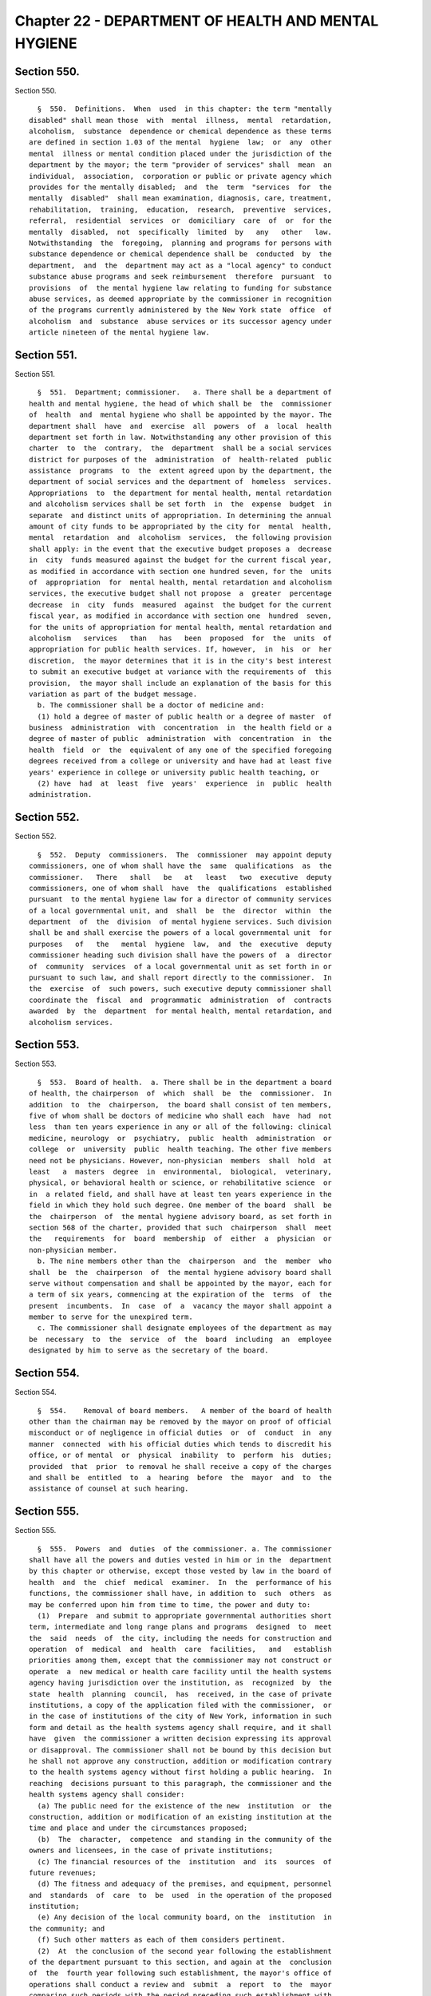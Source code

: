 Chapter 22 - DEPARTMENT OF HEALTH AND MENTAL HYGIENE
====================================================

Section 550.
------------

Section 550. ::    
        
     
        §  550.  Definitions.  When  used  in this chapter: the term "mentally
      disabled" shall mean those  with  mental  illness,  mental  retardation,
      alcoholism,  substance  dependence or chemical dependence as these terms
      are defined in section 1.03 of the mental  hygiene  law;  or  any  other
      mental  illness or mental condition placed under the jurisdiction of the
      department by the mayor; the term "provider of services" shall  mean  an
      individual,  association,  corporation or public or private agency which
      provides for the mentally disabled;  and  the  term  "services  for  the
      mentally  disabled"  shall mean examination, diagnosis, care, treatment,
      rehabilitation,  training,  education,  research,  preventive  services,
      referral,  residential  services  or  domiciliary  care  of  or  for the
      mentally  disabled,  not  specifically  limited  by   any   other   law.
      Notwithstanding  the  foregoing,  planning and programs for persons with
      substance dependence or chemical dependence shall be  conducted  by  the
      department,  and  the  department may act as a "local agency" to conduct
      substance abuse programs and seek reimbursement  therefore  pursuant  to
      provisions  of  the mental hygiene law relating to funding for substance
      abuse services, as deemed appropriate by the commissioner in recognition
      of the programs currently administered by the New York state  office  of
      alcoholism  and  substance  abuse services or its successor agency under
      article nineteen of the mental hygiene law.
    
    
    
    
    
    
    

Section 551.
------------

Section 551. ::    
        
     
        §  551.  Department; commissioner.   a. There shall be a department of
      health and mental hygiene, the head of which shall be  the  commissioner
      of  health  and  mental hygiene who shall be appointed by the mayor. The
      department shall  have  and  exercise  all  powers  of  a  local  health
      department set forth in law. Notwithstanding any other provision of this
      charter  to  the  contrary,  the  department  shall be a social services
      district for purposes of the  administration  of  health-related  public
      assistance  programs  to  the  extent agreed upon by the department, the
      department of social services and the department of  homeless  services.
      Appropriations  to  the department for mental health, mental retardation
      and alcoholism services shall be set forth  in  the  expense  budget  in
      separate  and distinct units of appropriation. In determining the annual
      amount of city funds to be appropriated by the city for  mental  health,
      mental  retardation  and  alcoholism  services,  the following provision
      shall apply: in the event that the executive budget proposes a  decrease
      in  city  funds measured against the budget for the current fiscal year,
      as modified in accordance with section one hundred seven, for the  units
      of  appropriation  for  mental health, mental retardation and alcoholism
      services, the executive budget shall not propose  a  greater  percentage
      decrease  in  city  funds  measured  against  the budget for the current
      fiscal year, as modified in accordance with section one  hundred  seven,
      for the units of appropriation for mental health, mental retardation and
      alcoholism   services   than   has   been  proposed  for  the  units  of
      appropriation for public health services. If, however,  in  his  or  her
      discretion,  the mayor determines that it is in the city's best interest
      to submit an executive budget at variance with the requirements of  this
      provision,  the mayor shall include an explanation of the basis for this
      variation as part of the budget message.
        b. The commissioner shall be a doctor of medicine and:
        (1) hold a degree of master of public health or a degree of master  of
      business  administration  with  concentration  in  the health field or a
      degree of master of public  administration  with  concentration  in  the
      health  field  or  the  equivalent of any one of the specified foregoing
      degrees received from a college or university and have had at least five
      years' experience in college or university public health teaching, or
        (2) have  had  at  least  five  years'  experience  in  public  health
      administration.
    
    
    
    
    
    
    

Section 552.
------------

Section 552. ::    
        
     
        §  552.  Deputy  commissioners.  The  commissioner  may appoint deputy
      commissioners, one of whom shall have the  same  qualifications  as  the
      commissioner.   There   shall   be   at   least   two  executive  deputy
      commissioners, one of whom shall  have  the  qualifications  established
      pursuant  to the mental hygiene law for a director of community services
      of a local governmental unit, and  shall  be  the  director  within  the
      department  of  the  division  of mental hygiene services. Such division
      shall be and shall exercise the powers of a local governmental unit  for
      purposes   of   the   mental  hygiene  law,  and  the  executive  deputy
      commissioner heading such division shall have the powers of  a  director
      of  community  services  of a local governmental unit as set forth in or
      pursuant to such law, and shall report directly to the commissioner.  In
      the  exercise  of  such powers, such executive deputy commissioner shall
      coordinate the  fiscal  and  programmatic  administration  of  contracts
      awarded  by  the  department  for mental health, mental retardation, and
      alcoholism services.
    
    
    
    
    
    
    

Section 553.
------------

Section 553. ::    
        
     
        §  553.  Board of health.  a. There shall be in the department a board
      of health, the chairperson  of  which  shall  be  the  commissioner.  In
      addition  to  the  chairperson,  the board shall consist of ten members,
      five of whom shall be doctors of medicine who shall each  have  had  not
      less  than ten years experience in any or all of the following: clinical
      medicine, neurology  or  psychiatry,  public  health  administration  or
      college  or  university  public  health teaching. The other five members
      need not be physicians. However, non-physician  members  shall  hold  at
      least   a  masters  degree  in  environmental,  biological,  veterinary,
      physical, or behavioral health or science, or rehabilitative science  or
      in  a related field, and shall have at least ten years experience in the
      field in which they hold such degree. One member of the board  shall  be
      the  chairperson  of  the mental hygiene advisory board, as set forth in
      section 568 of the charter, provided that such  chairperson  shall  meet
      the   requirements  for  board  membership  of  either  a  physician  or
      non-physician member.
        b. The nine members other than the  chairperson  and  the  member  who
      shall  be  the  chairperson  of  the mental hygiene advisory board shall
      serve without compensation and shall be appointed by the mayor, each for
      a term of six years, commencing at the expiration of the  terms  of  the
      present  incumbents.  In  case  of  a  vacancy the mayor shall appoint a
      member to serve for the unexpired term.
        c. The commissioner shall designate employees of the department as may
      be  necessary  to  the  service  of  the  board  including  an  employee
      designated by him to serve as the secretary of the board.
    
    
    
    
    
    
    

Section 554.
------------

Section 554. ::    
        
     
        §  554.    Removal of board members.   A member of the board of health
      other than the chairman may be removed by the mayor on proof of official
      misconduct or of negligence in official duties  or  of  conduct  in  any
      manner  connected  with his official duties which tends to discredit his
      office, or of mental  or  physical  inability  to  perform  his  duties;
      provided  that  prior  to removal he shall receive a copy of the charges
      and shall be  entitled  to  a  hearing  before  the  mayor  and  to  the
      assistance of counsel at such hearing.
    
    
    
    
    
    
    

Section 555.
------------

Section 555. ::    
        
     
        §  555.  Powers  and  duties  of the commissioner. a. The commissioner
      shall have all the powers and duties vested in him or in the  department
      by this chapter or otherwise, except those vested by law in the board of
      health  and  the  chief  medical  examiner.  In  the  performance of his
      functions, the commissioner shall have, in addition to  such  others  as
      may be conferred upon him from time to time, the power and duty to:
        (1)  Prepare  and submit to appropriate governmental authorities short
      term, intermediate and long range plans and programs  designed  to  meet
      the  said  needs  of  the city, including the needs for construction and
      operation  of  medical  and  health  care  facilities,   and   establish
      priorities among them, except that the commissioner may not construct or
      operate  a  new medical or health care facility until the health systems
      agency having jurisdiction over the institution, as  recognized  by  the
      state  health  planning  council,  has  received, in the case of private
      institutions, a copy of the application filed with the commissioner,  or
      in the case of institutions of the city of New York, information in such
      form and detail as the health systems agency shall require, and it shall
      have  given  the commissioner a written decision expressing its approval
      or disapproval. The commissioner shall not be bound by this decision but
      he shall not approve any construction, addition or modification contrary
      to the health systems agency without first holding a public hearing.  In
      reaching  decisions pursuant to this paragraph, the commissioner and the
      health systems agency shall consider:
        (a) The public need for the existence of the new  institution  or  the
      construction, addition or modification of an existing institution at the
      time and place and under the circumstances proposed;
        (b)  The  character,  competence  and standing in the community of the
      owners and licensees, in the case of private institutions;
        (c) The financial resources of the  institution  and  its  sources  of
      future revenues;
        (d) The fitness and adequacy of the premises, and equipment, personnel
      and  standards  of  care  to  be  used  in the operation of the proposed
      institution;
        (e) Any decision of the local community board, on the  institution  in
      the community; and
        (f) Such other matters as each of them considers pertinent.
        (2)  At  the conclusion of the second year following the establishment
      of the department pursuant to this section, and again at the  conclusion
      of  the  fourth year following such establishment, the mayor's office of
      operations shall conduct a review and  submit  a  report  to  the  mayor
      comparing such periods with the period preceding such establishment with
      regard to the department's delivery of mental health, mental retardation
      and alcoholism and substance abuse services, the access of consumers and
      their families to such services, and the administration and oversight of
      contracts for the delivery of such services.
        b.  In the exercise of the commissioner's functions, powers and duties
      the commissioner may:
        (1) Compel the attendance of witnesses, administer  oaths  and  compel
      the  production  of  books,  papers  and  documents  in  any  matter  or
      proceeding before the commissioner.
        (2) Except as otherwise provided by law, assess any penalty prescribed
      for a violation of or a failure to comply with  any  provision  of  this
      chapter  or any lawful notice, order or regulation pursuant thereto, not
      exceeding one thousand dollars, which penalty may be  assessed  after  a
      hearing or an opportunity to be heard.
    
    
    
    
    
    
    

Section 556.
------------

Section 556. ::    
        
     
        §  556.  Functions,  powers  and  duties  of the department. Except as
      otherwise provided by law, the department  shall  have  jurisdiction  to
      regulate  all  matters  affecting  health in the city of New York and to
      perform all those functions and operations performed by  the  city  that
      relate  to  the  health  of  the  people  of the city, including but not
      limited  to  the  mental  health,  mental  retardation,  alcoholism  and
      substance   abuse-related   needs   of  the  people  of  the  city.  The
      jurisdiction of the department shall include but not be limited  to  the
      following:
        a.  General functions. (1) Enforce all provisions of law applicable in
      the area under the jurisdiction of the department for  the  preservation
      of  human  life,  for  the  care, promotion and protection of health and
      relative  to  the  necessary  health  supervision  of  the  purity   and
      wholesomeness of the water supply and the sources thereof;
        (2)  maintain  an  office  in  each  borough and maintain, furnish and
      operate in each borough office health centers  and  health  stations  or
      other  facilities  which  may  be  required  from  time  to time for the
      preservation of health or the care of the sick;
        (3) exercise its functions, powers and duties in  the  area  extending
      over  the  city,  and  over  the  waters  adjacent  thereto,  within the
      jurisdiction of the city and within the quarantine limits as established
      by law;
        (4) receive and expend funds made available for public health purposes
      pursuant to law; and
        (5) arrange, with the approval of the  mayor,  for  the  rendition  of
      services and operation of facilities by other agencies of the city;
        b.  Review  of  public  health  services  and  general  public  health
      planning.  (1) Develop and submit to the mayor and council a program for
      the  delivery  of  services  for  the   mentally   disabled,   including
      construction and operation of facilities;
        (2)  determine  the  needs of the mentally disabled in the city, which
      determination shall include the review  and  evaluation  of  all  mental
      hygiene services and facilities within the department's jurisdiction;
        (3)  engage  in  short-range, intermediate-range and long-range mental
      hygiene planning that reflects the entire array of  city  needs  in  the
      areas   of   mental   health,   mental   retardation  and  developmental
      disabilities and alcoholism and  substance  abuse  services  within  the
      department's jurisdiction;
        (4)  implement  and  administer an inclusive citywide planning process
      for the delivery of services for people with  mental  disabilities;  and
      design  and  incorporate  within  that planning process, consistent with
      applicable law, standards and procedures for community participation and
      communication with the commissioner at the borough and  local  community
      level;
        (5)  establish  coordination  and  cooperation  among all providers of
      services for the mentally disabled, coordinate the department's  program
      with the program of the state department of mental hygiene so that there
      is  a  continuity  of  care among all providers of services, and seek to
      cooperate by mutual  agreement  with  the  state  department  of  mental
      hygiene and its representatives and with institutions in such department
      and   their   representatives   in   pre-admission   screening   and  in
      post-hospital care of persons suffering from mental disability;
        (6) receive and expend  funds  made  available  for  the  purposes  of
      providing mental health, mental retardation and developmental disability
      and alcoholism and substance abuse related services;
        (7)  administer,  within  the  division  of  mental  hygiene, the unit
      responsible for early  intervention  services  pursuant  to  the  public
      health law; and
    
        (8)  in  accordance  with  section  five  hundred  fifty-five  of this
      chapter, determine the public health needs of the city and prepare plans
      and programs addressing such needs.
        c.  Supervision  of matters affecting public health. (1) Supervise and
      control the registration of births, fetal deaths and deaths;
        (2) supervise the reporting and control of  communicable  and  chronic
      diseases  and  conditions hazardous to life and health; exercise control
      over and supervise the abatement of nuisances  affecting  or  likely  to
      affect the public health;
        (3)  make  policy and plan for, monitor, evaluate and exercise general
      supervision over all services and facilities for the  mentally  disabled
      within  the  department's jurisdiction; and exercise general supervisory
      authority, through the promulgation of appropriate standards  consistent
      with  accepted  professional  practices  for  the  care and treatment of
      patients within such services and facilities for the  mentally  disabled
      within the department's jurisdiction;
        (4)   except  as  otherwise  provided  by  law,  analyze  and  monitor
      hospitals, clinics, nursing homes, and homes for the aged, and  analyze,
      evaluate, supervise and regulate clinical laboratories, blood banks, and
      related  facilities  providing  medical and health services and services
      ancillary thereto;
        (5) to the extent necessary  to  carry  out  the  provisions  of  this
      chapter,  the  mental hygiene law and other applicable laws and when not
      inconsistent with any other law, arrange for the visitation,  inspection
      and  investigation  of  all  providers  of  services  for  the  mentally
      disabled, by the department or otherwise;
        (6) conduct such  inquiries  into  services  and  facilities  for  the
      mentally  disabled  as  may be useful in performing the functions of the
      department, including investigations into individual patient  care,  and
      for  such  purpose  the  department may exercise the powers set forth in
      section five hundred fifty-five of this chapter  and  shall,  consistent
      with  the provisions of the mental hygiene law, have access to otherwise
      confidential patient records, provided  such  information  is  requested
      pursuant  to  the  functions,  powers  and  duties  conferred  upon  the
      department by law;
        (7) supervise and regulate the public health aspects of  water  supply
      and sewage disposal and water pollution;
        (8)   supervise   and  regulate  the  public  health  aspects  of  the
      production,  processing  and  distribution  of  milk,  cream  and   milk
      products,  except for such inspection, regulation and supervision of the
      sanitary quality of milk and cream distributed, consumed or sold  within
      the  city  as  performed  by  the New York department of agriculture and
      markets  pursuant  to  section  seventy-one-l  of  the  agriculture  and
      markets;
        (9)  supervise  and  regulate the food and drug supply of the city and
      other businesses and activities affecting public health in the city, and
      ensure that such businesses and activities are  conducted  in  a  manner
      consistent  with the public interest and by persons with good character,
      honesty and integrity;
        (10) supervise and regulate the removal, transportation  and  disposal
      of human remains;
        (11)  supervise  and  regulate  the  public health aspects of ionizing
      radiation, the handling and disposal  of  radioactive  wastes,  and  the
      activities  within  the  city affecting radioactive materials, excluding
      special nuclear materials in quantities sufficient to  form  a  critical
      mass; and
    
        (12)  in  furtherance  of  the purposes of this chapter and the mental
      hygiene law, make  rules  and  regulations  covering  the  provision  of
      services by providers of services for the mentally disabled.
        d.  Promotion or provision of public health services. (1) Maintain and
      operate public health centers and clinics as shall be established in the
      department;
        (2) engage in or promote health research for the purpose of  improving
      the quality of medical and health care; in conducting such research, the
      department  shall  have  the  authority  to  conduct  medical audits, to
      receive reports on forms prepared or prescribed by the department;  such
      information  when  received by the department shall be kept confidential
      and used solely for the purpose of medical or scientific research or the
      improvement of the quality of medical care;
        (3) produce, standardize and distribute certain diagnostic, preventive
      and therapeutic products and conduct  laboratory  examinations  for  the
      diagnosis, prevention and control of disease;
        (4)  promote  or provide for public education on mental disability and
      the prevention and control of disease;
        (5) promote or provide for programs for the prevention and control  of
      disease  and  for the prevention, diagnosis, care, treatment, social and
      vocational  rehabilitation,  special  education  and  training  of   the
      mentally disabled;
        (6)  promote  or  provide  diagnostic  and  therapeutic  services  for
      maternity and  child  health,  family  planning,  communicable  disease,
      medical  rehabilitation  and  other  diseases  and  conditions affecting
      public health;
        (7) promote or provide medical and health services for school children
      and the ambulant sick and needy persons of the city;
        (8) promote or provide medical and health services for the inmates  of
      prisons maintained and operated by the city;
        (9) within the amounts appropriated therefor, enter into contracts for
      the  rendition  or operation of services and facilities for the mentally
      disabled on  a  per  capita  basis  or  otherwise,  including  contracts
      executed  pursuant  to  subdivision  e  of  section  41.19 of the mental
      hygiene law;
        (10) within the amounts appropriated therefor, execute  such  programs
      and  maintain  such  facilities  for  the  mentally  disabled  as may be
      authorized under such appropriations; and
        (11) use the services and facilities of public  or  private  voluntary
      institutions whenever practical, and encourage all providers of services
      to  cooperate  with  or  participate  in the program of services for the
      mentally disabled, whether by contract or otherwise.
        e. Other functions. (1) Prior to the sale, closing, abandonment  of  a
      city  hospital  or  transfer of a city hospital to any other hospital or
      facility, hold a public hearing with reference to  such  proposed  sale,
      closing,  abandonment or transfer; publish notice of such public hearing
      in the City Record and in such daily newspaper or  newspapers  published
      in  the  city of New York as shall be selected by the commissioner, such
      publication to take place not less than ten days nor  more  than  thirty
      days  prior  to the date fixed for the hearing; and adjourn such hearing
      from time to time, if necessary, in order to allow persons interested to
      attend or express their views;
        (2) submit all materials  required  by  the  mental  hygiene  law  for
      purposes of state reimbursement;
        (3)  provide  for  membership  on  such  state or federally authorized
      committees as may be appropriate to the discharge  of  the  department's
      functions, powers and duties; and
    
        (4)  perform  such  other acts as may be necessary and proper to carry
      out the provisions of this  chapter  and  the  purposes  of  the  mental
      hygiene law.
    
    
    
    
    
    
    

Section 557.
------------

Section 557. ::    
        
     
        § 557. Chief medical examiner. (a) There shall be in the department an
      independent office of chief medical examiner, the head of which shall be
      the chief medical examiner, who shall be appointed by the mayor from the
      classified  civil  service  and  be  a  doctor of medicine and a skilled
      pathologist and microscopist. The mayor may  remove  the  chief  medical
      examiner  upon  filing  in  the  office  of the commissioner of citywide
      administrative services and serving upon the chief medical examiner  his
      or  her  reasons  therefor  and  allowing such officer an opportunity of
      making a public explanation.
        (b) The commissioner with respect  to  the  office  of  chief  medical
      examiner shall exercise the powers and duties set forth in paragraph one
      of subdivision a of section five hundred fifty-five of this chapter, but
      shall  not  interfere with the performance by the chief medical examiner
      or his or her  office  of  the  powers  and  duties  prescribed  by  the
      provisions of this section or any other law.
        (c)  The  chief  medical  examiner  may appoint and remove such deputy
      chief medical examiners, medical examiners, medical  investigators,  lay
      medical   investigators,  scientific  experts  and  other  officers  and
      employees as may be provided for in the budget. The deputy chief medical
      examiners  and  medical  examiners  shall   possess   the   same   basic
      qualifications  as the chief medical examiner. The medical investigators
      shall be physicians duly licensed to practice medicine in the  state  of
      New  York  and  shall  possess  such additional qualifications as may be
      required by the department of citywide administrative services.
        (d) The office shall be kept open every day  in  the  year,  including
      Sundays  and  legal  holidays,  with  a clerk in attendance at all times
      during the day and night.
        (e) The chief medical examiner or his or her designee shall have power
      to require the attendance and take testimony under oath of such  persons
      as  he or she may deem necessary and to require the production of books,
      accounts, papers and other evidence relative to any  matter  within  the
      jurisdiction of the office.
        (f)  (1)  The chief medical examiner shall have such powers and duties
      as may be provided by law in respect to  bodies  of  person  dying  from
      criminal  violence,  by  accident, by suicide, suddenly when in apparent
      health, when unattended by a physician, in a correctional facility or in
      any suspicious or  unusual  manner  or  where  an  application  is  made
      pursuant to law for a permit to cremate a body of a person.
        (2) The chief medical examiner shall perform the functions of the city
      mortuary  and  related  functions, including the removal, transportation
      and disposal of unclaimed or unidentified human remains and the  remains
      of those individuals who have died outside of a medical institution.
        (3)  The  chief  medical examiner may, to the extent permitted by law,
      provide  forensic  and  related  testing  and  analysis,  and  ancillary
      services, in furtherance of investigations concerning persons both alive
      and  deceased,  including  but  not  limited  to:  performing autopsies;
      performing deoxyribonucleic  acid  (DNA)  testing  and  other  forms  of
      genetic   testing   and   analysis;  obtaining  samples  and  exemplars;
      performing pathology, histology and toxicology testing and analysis; and
      determining the cause or manner of injuries and/or death.
        (4) Notwithstanding any inconsistent provision of this section and  in
      addition  to any other powers and duties, the chief medical examiner may
      engage in health research in conjunction with the department  consistent
      with paragraph two of subdivision d of section five hundred fifty six of
      this chapter.
        (g) The chief medical examiner shall keep full and complete records in
      such  form  as  may be provided by law. The chief medical examiner shall
      promptly deliver to the appropriate  district  attorney  copies  of  all
    
      records relating to every death as to which there is, in the judgment of
      the  medical  examiner  in  charge,  any indication of criminality. Such
      records shall not be open to public inspection.
    
    
    
    
    
    
    

Section 558.
------------

Section 558. ::    
        
     
        §  558. Health code. (a) The health code which is in force in the city
      on the date  on  which  this  chapter  takes  effect  and  all  existing
      provisions  of  law  fixing penalties for violations of the code and all
      regulations of the board of health on file with the city  clerk  on  the
      date  when this chapter takes effect shall continue to be binding and in
      force except as amended or repealed from time to time. Such  code  shall
      have the force and effect of law.
        (b)  The board of health from time to time may add to and alter, amend
      or repeal  any  part  of  the  health  code,  and  may  therein  publish
      additional  provisions  for  security of life and health in the city and
      confer additional powers on the department  not  inconsistent  with  the
      constitution,  laws  of  this state or this charter, and may provide for
      the  enforcement  of  the  health  code  or  any  orders  made  by   the
      commissioner   or  the  board  of  health,  by  such  fines,  penalties,
      forfeitures and imprisonment as may be prescribed therein  or  otherwise
      by law.
        (c) The board of health may embrace in the health code all matters and
      subjects to which the power and authority of the department extends. The
      board of health shall prescribe in the health code the persons who shall
      be  required  to  keep  a  registry  of  birth, fetal deaths, and deaths
      occurring  in  the  city  and  file  certifications  thereof  with   the
      department  and the form and manner in which such registry shall be kept
      and certificates filed, and, it  shall  provide  for  the  recording  of
      births  which  have  not  been  recorded in accordance with law, for the
      change or alteration of any birth, fetal death or death certificate upon
      proof  satisfactory,  to  the  commissioner,  for  the  examination  and
      issuance  of transcripts of such certificates and for fees to be charged
      therefor.
        (d) The board of health shall prescribe in the health  code  that  the
      parent  with  legal custody or legal guardian of any child receiving day
      care services as authorized in such code shall  have  unlimited  and  on
      demand access to such child or ward. The department of health and mental
      hygiene  shall make unannounced visits of such day care services if such
      board receives a complaint that, if true, would indicate  that  children
      in  such  services  are not receiving adequate or appropriate care. Such
      board shall also prescribe in such code that during the period for which
      day care services are authorized upon any premises, the department shall
      whenever possible make at least one  unannounced  visit  of  every  such
      premises annually.
        (e)  Any violation of the health code shall be treated and punished as
      a misdemeanor.  The  board  of  health  or  an  administrative  tribunal
      established  by  the  board  of  health to enforce the provisions of the
      health code shall have the power to  enforce  its  final  decisions  and
      orders  imposing  pecuniary  penalties  as if they were money judgments,
      without court proceedings, in the manner described  herein.  After  four
      months  from  the  issuance  of  such a final decision and order by such
      board or tribunal a copy of such decision and order shall  be  filed  in
      the office of the clerk of any county within the city. In the event that
      the  decision  and order were issued as a result of the respondent being
      in default, a notice of default shall be mailed to  such  respondent  at
      least  seven  days  before  such filing, and a copy of such notice and a
      receipt of mailing thereof shall be filed with the copy of such decision
      and order. Upon such filing, such county clerk shall  enter  and  docket
      such  decision and order, in the same manner and with the same effect as
      a money judgment. Upon such entry and docketing, such decision and order
      may be enforced as provided in article fifty-two of the  civil  practice
      law and rules. Such board or tribunal shall not enter any final decision
      or  order  pursuant  to  the  provisions  of this subdivision unless the
    
      notice of violation shall have been served in  the  same  manner  as  is
      prescribed for service of process by article three of the civil practice
      law  and  rules  or  article three of the business corporation law. Such
      board  or  tribunal  may  apply to a court of competent jurisdiction for
      enforcement of any other decision, order  or  subpoena  issued  by  such
      board  or tribunal. Nothing herein contained shall be construed to limit
      or abridge the board's or the department's right  to  pursue  any  other
      remedy  prescribed  by  law.  Pecuniary  penalties for violations of the
      health code may be recovered in a civil action before any court  in  the
      city having jurisdiction of civil actions.
        (f)  No  amendment  or  addition  to  the health code or repeal of any
      provision thereof adopted by the  board  of  health  subsequent  to  the
      effective  date of this chapter shall become valid and effective until a
      copy of such amendment, addition or repeal  is  duly  certified  by  the
      person serving as secretary of the board.
        (g)  The  board  of  health  may  add, amend and repeal regulations in
      regard to any matter contained in the health code, and such  regulations
      shall have the same force and effect as a provision of the health code.
        (h)  No  action  shall  abate,  or  right of action already accrued be
      abolished, by reason of the  expiration,  repeal  or  amendment  of  any
      provision of the health code or regulations in regard thereto.
    
    
    
    
    
    
    

Section 559.
------------

Section 559. ::    
        
     
        §  559.  Seal.  The commissioner, with the concurrence of the board of
      health, may adopt a seal which may be used for the authentication of the
      orders and proceedings of  the  board  and  of  the  department  and  in
      commissioning the officers and agents of the department and otherwise as
      may be provided for by the commissioner or in the health code.
    
    
    
    
    
    
    

Section 560.
------------

Section 560. ::    
        
     
        §  560.    Temporary hospitals during epidemic or imminent peril.  The
      board of health, during the prevalence of an epidemic or in the presence
      of great and imminent peril to the public health and when in the board's
      judgment it is necessary to do so, may take possession of any  buildings
      in  the  city  for temporary hospitals and shall pay a just compensation
      for any private property so taken.   Such temporary hospitals  shall  be
      under the control of the commissioner.
    
    
    
    
    
    
    

Section 561.
------------

Section 561. ::    
        
     
        * §  561.  Permits.  The  board of health in its discretion may grant,
      suspend or revoke permits for businesses or other matters in respect  to
      any  subject  dealt  with  in  the  health  code  and  regulated  by the
      department and may prescribe reasonable fees for the  issuance  of  said
      permits.  Whenever the board of health in the health code authorizes the
      issuance, suspension or revocation of a permit by the commissioner,  his
      action  shall be subject to review by the board of health upon an appeal
      by the party aggrieved under such rules as the board may  provide.  Such
      rules  may  provide  in  what cases an appeal may stay the action of the
      commissioner until final determination  by  the  board  of  health,  but
      notwithstanding  any  such  rule the board of health shall have power to
      grant or refuse a stay in any particular case.
        * NB Effective until April 16, 2014
        * § 561. Permits. a. The board of health in its discretion may  grant,
      suspend  or revoke permits for businesses or other matters in respect to
      any subject  dealt  with  in  the  health  code  and  regulated  by  the
      department  and  may  prescribe reasonable fees for the issuance of said
      permits. Whenever the board of health in the health code authorizes  the
      issuance,  suspension or revocation of a permit by the commissioner, his
      action shall be subject to review by the board of health upon an  appeal
      by  the  party aggrieved under such rules as the board may provide. Such
      rules may provide in what cases an appeal may stay  the  action  of  the
      commissioner  until  final  determination  by  the  board of health, but
      notwithstanding any such rule the board of health shall  have  power  to
      grant or refuse a stay in any particular case.
        b.  Every  application for a permit or a renewal of an existing permit
      issued by the commissioner pursuant to this  section  shall  provide  an
      opportunity  for  the  applicant  to indicate the language in which such
      applicant would prefer that inspections in connection with  such  permit
      be conducted or alternatively for which language interpretation services
      be  provide.  Nothing in this subdivision nor any failure to comply with
      such preference shall be construed so as to create a cause of action  or
      constitute a defense in any legal, administrative, or other proceeding.
        * NB Effective April 16, 2014
    
    
    
    
    
    
    

Section 562.
------------

Section 562. ::    
        
     
        §  562.   Failure to observe order; penalty.  Except in cases where it
      is otherwise provided by law, every violation, neglect or refusal by any
      person to comply with any order of the  commissioner  or  the  board  of
      health  shall  be triable by a judge of the New York city criminal court
      and shall be treated and punished as a misdemeanor.
    
    
    
    
    
    
    

Section 563.
------------

Section 563. ::    
        
     
        §  563.   Declaration of imminent peril.  In the presence of great and
      imminent peril to the public health, the board of health,  having  first
      taken and filed among its records what it regards as sufficient proof to
      authorize  a  declaration  of  such peril, shall take such measures, and
      order the department to do such acts beyond those duly provided for  the
      preservation   of  the  public  health,  including  the  power  to  take
      possession of and occupy as a hospital any building or buildings in  the
      city,  as  the  board,  in  good faith may declare the public safety and
      health  to  demand,  and  the  mayor  shall  in  writing  approve.    No
      expenditure  shall  be  incurred  in  the exercise of such extraordinary
      power, however, unless provision is  made  therefor  in  the  budget  or
      unless  such  expenditures are financed pursuant to sections one hundred
      seven or section 29.00 of the local finance law.  Such peril shall exist
      when and for such period of time  as  the  board  of  health  and  mayor
      declare.
    
    
    
    
    
    
    

Section 564.
------------

Section 564. ::    
        
     
        § 564. Suits and service of papers. The department may sue and be sued
      in and by the proper name of "Department of Health and mental hygiene of
      the  City  of  New  York,"  and  service  of  all  process  in suits and
      proceedings against or affecting the department, or other papers, may be
      made upon the commissioner  or  official  designated  by  him,  and  not
      otherwise;  except  that,  according  to  usual practice in other suits,
      papers in suits to which the department is a party may be served on  the
      corporation  counsel  or such assistant as may be assigned by him to the
      department.
    
    
    
    
    
    
    

Section 566.
------------

Section 566. ::    
        
     
        §  566.    Right of entry of officers of department.  The commissioner
      and such officers or employees of the department as  are  designated  by
      him  may,  at  reasonable  times,  and pursuant to a search warrant when
      required by law, without fee or hindrance enter, examine and inspect all
      vessels, premises, grounds, structures, buildings and every part thereof
      and all underground passages of every sort in the  city  for  compliance
      with  the provisions of law enforced by the department and its rules and
      regulations and may  make  plans,  drawings  and  descriptions  thereof,
      according  to the regulations of the department.  The owner or his agent
      or representative and the lessee  or  occupant  of  any  such  premises,
      grounds,   structures,   buildings   and  every  part  thereof  and  all
      underground passages of every sort in the city and  every  part  thereof
      and  every  person  having the care and management thereof, shall at all
      reasonable times, when required by any such officers or employees,  give
      them  free  access  thereto,  and refusal so to do shall be triable by a
      judge of the New York city criminal  court  and  shall  be  treated  and
      punished as a misdemeanor.
    
    
    
    
    
    
    

Section 567.
------------

Section 567. ::    
        
     
        §  567.   Acceptance of private funds.  No grant, gift, devise, legacy
      or bequest made to the city or to the department for  work  to  be  done
      within the jurisdiction of the department shall be accepted, and no work
      or  research paid for from private sources shall be carried on under the
      jurisdiction  of  the  department  except  with  the  approval  of   the
      commissioner.
    
    
    
    
    
    
    

Section 568.
------------

Section 568. ::    
        
     
        §  568.  Mental hygiene advisory board. a. (1) There shall be a mental
      hygiene advisory board which shall be advisory to the  commissioner  and
      the  deputy  commissioner for mental hygiene services in the development
      of community mental health, mental retardation, alcoholism and substance
      abuse facilities and services and programs related  thereto.  The  board
      shall   have  separate  subcommittees  for  mental  health,  for  mental
      retardation and  developmental  disabilities,  and  for  alcoholism  and
      substance  abuse.  The  board and its subcommittees shall be constituted
      and their  appointive  members  appointed  and  removed  in  the  manner
      prescribed  for  a  community  services  board  by the provisions of the
      mental hygiene law. Pursuant to the provisions of such law, such members
      may be reappointed without limitation on the number of consecutive terms
      which they may serve.
        (2) Members of the mental hygiene advisory board and its subcommittees
      shall serve thereon without compensation except that each  member  shall
      be  allowed  actual  and  necessary  expenses  to be audited in the same
      manner as other city charges.
        (3) No person shall be ineligible for membership on the board  or  its
      subcommittees  because  such  person  holds  any  other  public  office,
      employment or trust, nor shall any  person  be  made  ineligible  to  or
      forfeit such person's right to any public office, employment or trust by
      reason of such appointment.
        b. (1) Contracts for services and facilities under this chapter may be
      made  with  a  public or private voluntary hospital, clinic, laboratory,
      health, welfare or mental hygiene agency or other  similar  institution,
      notwithstanding  that any member of the board or its subcommittees is an
      officer or employee of such institution or agency or is a member of  the
      medical or consultant staff thereof.
        (2)  If any matter arises before the board or any of its subcommittees
      directly involving a  public  or  private  voluntary  hospital,  clinic,
      laboratory,  health,  welfare  or mental hygiene agency or other similar
      institution of which any member of the board or such subcommittee is  an
      officer,  employee  or  on the medical or consultant staff thereof, that
      member shall participate in the deliberations of the board  or  of  such
      subcommittee  on  the  matter only insofar as to provide any information
      requested  of  such  person  by  the  other  members  of  the  board  or
      subcommittee,  and  that  member  shall  not  participate further in the
      deliberations of the board or subcommittee on the  matter  after  having
      provided the required information.
    
    
    
    
    
    
    

Section 569.
------------

Section 569. ::    
        
     
        § 569. Construction clause. The provisions of this chapter relating to
      services  for  the mentally disabled shall be carried out subject to and
      in conjunction with the provisions of the mental hygiene law.
    
    
    
    
    
    
    

